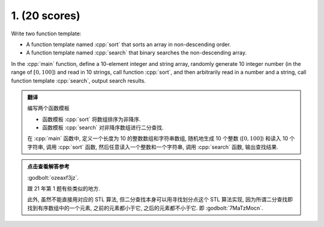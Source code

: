 ************************************************************************************************************************
1. (20 scores)
************************************************************************************************************************

Write two function template:

- A function template named :cpp:`sort` that sorts an array in non-descending order.
- A function template named :cpp:`search` that binary searches the non-descending array.

In the :cpp:`main` function, define a 10-element integer and string array, randomly generate 10 integer number (in the range of :math:`[0, 100]`) and read in 10 strings, call function :cpp:`sort`, and then arbitrarily read in a number and a string, call function template :cpp:`search`, output search results.

.. admonition:: 翻译
  :class: dropdown, translation

  编写两个函数模板

  - 函数模板 :cpp:`sort` 将数组排序为非降序.
  - 函数模板 :cpp:`search` 对非降序数组进行二分查找.

  在 :cpp:`main` 函数中, 定义一个长度为 10 的整数数组和字符串数组, 随机地生成 10 个整数 (:math:`[0, 100]`) 和读入 10 个字符串, 调用 :cpp:`sort` 函数, 然后任意读入一个整数和一个字符串, 调用 :cpp:`search` 函数, 输出查找结果.

.. admonition:: 点击查看解答参考
  :class: dropdown, solution

  :godbolt:`ozeaxf3jz`.

  跟 21 年第 1 题有些类似的地方.

  此外, 虽然不能直接用对应的 STL 算法, 但二分查找本身可以用寻找划分点这个 STL 算法实现, 因为所谓二分查找即找到有序数组中的一个元素, 之前的元素都小于它, 之后的元素都不小于它. 即 :godbolt:`7MaTzMocn`.
